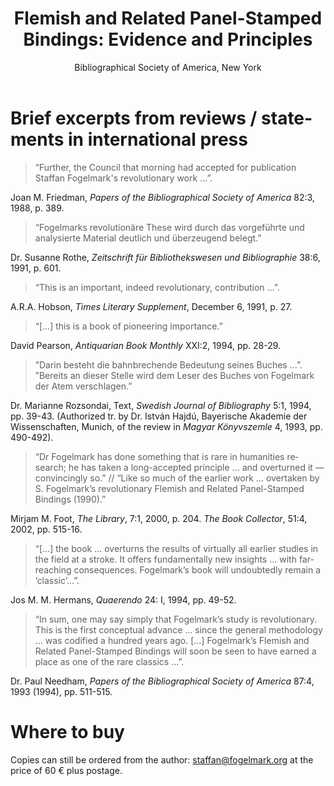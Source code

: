 #+TITLE: Flemish and Related Panel-Stamped Bindings: Evidence and Principles
#+SUBTITLE: Bibliographical Society of America, New York
#+HTML_HEAD: <link rel="stylesheet" type="text/css" href="https://gongzhitaao.org/orgcss/org.css"/>
#+HTML_LINK_HOME: http://fogelmark.org
#+HTML_LINK_UP: http://fogelmark.org
#+OPTIONS: toc:nil author:nil ^:nil email:nil num:nil
#+OPTIONS: html-postamble:nil
#+LANGUAGE: en
#+KEYWORDS: staffan fogelmark
#+DESCRIPTION: Reviews of Flemish and Related Panel-Stamped Bindings by Staffan Fogelmark

# #+HTML: <center><p>Staffan Fogelmark</p></center>

[[file:fig/flemish.jpg]]

* Brief excerpts from reviews / statements in international press

#+begin_quote
“Further, the Council that morning had accepted for publication Staffan Fogelmark's revolutionary work ...”.
#+end_quote
Joan M. Friedman, /Papers of the Bibliographical Society of America/  82:3, 1988, p. 389.


#+begin_quote
“Fogelmarks revolutionäre These wird durch das vorgeführte und analysierte Material deutlich und überzeugend belegt.”
#+end_quote
Dr. Susanne Rothe, /Zeitschrift für Bibliothekswesen und Bibliographie/ 38:6, 1991, p. 601.


#+begin_quote
“This is an important, indeed revolutionary, contribution ...”.
#+end_quote
A.R.A. Hobson, /Times Literary Supplement/,  December 6, 1991, p. 27.


#+begin_quote
“[...] this is a book of pioneering importance.”
#+end_quote
David Pearson, /Antiquarian Book Monthly/ XXI:2, 1994, pp. 28-29.


#+begin_quote
”Darin besteht die bahnbrechende Bedeutung seines Buches ...”. ”Bereits an dieser Stelle wird dem Leser des Buches von Fogelmark der Atem verschlagen.”
#+end_quote
Dr. Marianne Rozsondai, Text, /Swedish Journal of Bibliography/ 5:1, 1994, pp. 39-43.
(Authorized tr. by Dr. István Hajdú, Bayerische Akademie der Wissenschaften,
Munich, of the review in /Magyar Könyvszemle/ 4, 1993, pp. 490-492).


#+begin_quote
“Dr Fogelmark has done something that is rare in humanities research; he has taken a long-accepted principle ... and overturned it — convincingly so.” // “Like so much of the earlier work … overtaken by S. Fogelmark’s revolutionary Flemish and Related Panel-Stamped Bindings (1990).”
#+end_quote
Mirjam M. Foot, /The Library/,  7:1, 2000, p. 204.
/The Book Collector/, 51:4, 2002, pp. 515-16.


#+begin_quote
“[...] the book ... overturns the results of virtually all earlier studies in the field at a stroke. It offers fundamentally new insights ... with far-reaching consequences. Fogel­mark’s book will undoubtedly remain a ’classic’...”.
#+end_quote
Jos M. M. Hermans, /Quaerendo/ 24: I, 1994, pp. 49-52.


#+begin_quote
“In sum, one may say simply that Fogelmark’s study is revolutionary. This is the first conceptual advance ... since the general methodology ... was codified a hun­dred years ago. [...] Fogelmark’s Flemish and Related Panel-Stamped Bindings will soon be seen to have earned a place as one of the rare classics ...”.
#+end_quote
Dr. Paul Needham, /Papers of the Bibliographical Society of America/  87:4, 1993 (1994), pp. 511-515.
* Where to buy
  Copies can still be ordered from the author: [[mailto:staffan@fogelmark.org][staffan@fogelmark.org]] at the price of 60 € plus postage.
